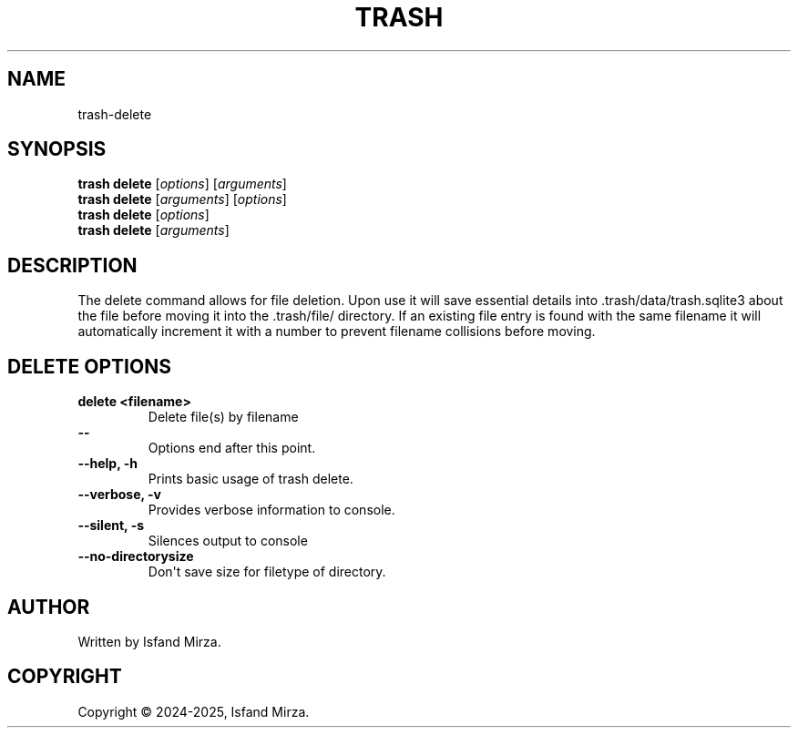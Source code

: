 .nh
.TH TRASH 1 "0.10.0" TRASH "User Manuals"
.SH \fBNAME\fR
trash-delete
.SH \fBSYNOPSIS\fR
\fBtrash delete\fP [\fIoptions\fP] [\fIarguments\fP]
.br
\fBtrash delete\fP [\fIarguments\fP] [\fIoptions\fP]
.br
\fBtrash delete\fP [\fIoptions\fP]
.br
\fBtrash delete\fP [\fIarguments\fP]
.br
.SH \fBDESCRIPTION\fR
The delete command allows for file deletion. Upon use it will save essential details into .trash/data/trash.sqlite3 about the file before moving it into the .trash/file/ directory. If an existing file entry is found with the same filename it will automatically increment it with a number to prevent filename collisions before moving.
.SH \fBDELETE OPTIONS\fR
.PP
\fBdelete \<filename\>\fP
.br
.RS
Delete file(s) by filename
.RE
.br
\fB--\fP
.br
.RS
Options end after this point.
.RE
.br
\fB--help, -h\fP
.br
.RS
Prints basic usage of trash delete.
.RE
.br
\fB--verbose, -v\fP
.br
.RS
Provides verbose information to console.
.RE
.br
\fB--silent, -s\fP
.br
.RS
Silences output to console
.RE
.br
\fB--no-directorysize\fP
.br
.RS
Don\(aqt save size for filetype of directory.
.RE
.br
.SH AUTHOR
Written by Isfand Mirza.
.SH COPYRIGHT
Copyright © 2024-2025, Isfand Mirza.
